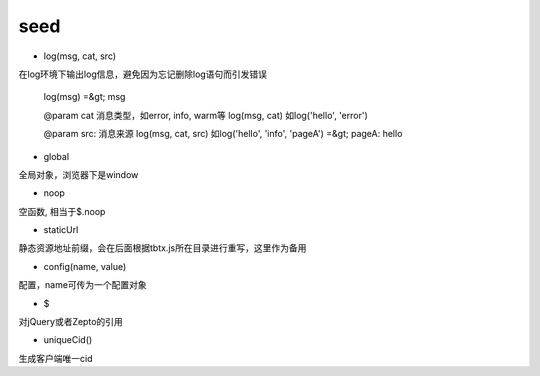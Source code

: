 seed
===============

* log(msg, cat, src)

在log环境下输出log信息，避免因为忘记删除log语句而引发错误


    log(msg) =&gt; msg

    @param cat 消息类型，如error, info, warm等
    log(msg, cat) 如log('hello', 'error')

    @param src: 消息来源
    log(msg, cat, src) 如log('hello', 'info', 'pageA') =&gt; pageA: hello


* global

全局对象，浏览器下是window

* noop

空函数, 相当于$.noop

* staticUrl

静态资源地址前缀，会在后面根据tbtx.js所在目录进行重写，这里作为备用

* config(name, value)

配置，name可传为一个配置对象

* $

对jQuery或者Zepto的引用

* uniqueCid()

生成客户端唯一cid